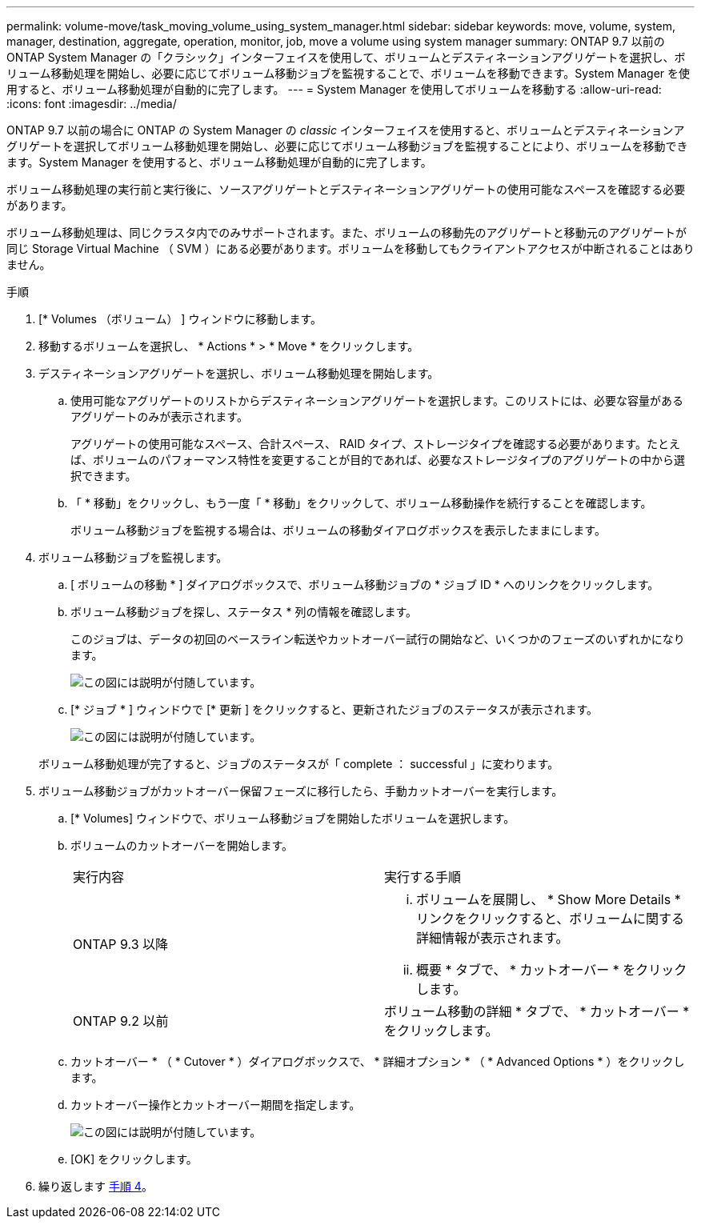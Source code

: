 ---
permalink: volume-move/task_moving_volume_using_system_manager.html 
sidebar: sidebar 
keywords: move, volume, system, manager, destination, aggregate, operation, monitor, job, move a volume using system manager 
summary: ONTAP 9.7 以前の ONTAP System Manager の「クラシック」インターフェイスを使用して、ボリュームとデスティネーションアグリゲートを選択し、ボリューム移動処理を開始し、必要に応じてボリューム移動ジョブを監視することで、ボリュームを移動できます。System Manager を使用すると、ボリューム移動処理が自動的に完了します。 
---
= System Manager を使用してボリュームを移動する
:allow-uri-read: 
:icons: font
:imagesdir: ../media/


[role="lead"]
ONTAP 9.7 以前の場合に ONTAP の System Manager の _classic_ インターフェイスを使用すると、ボリュームとデスティネーションアグリゲートを選択してボリューム移動処理を開始し、必要に応じてボリューム移動ジョブを監視することにより、ボリュームを移動できます。System Manager を使用すると、ボリューム移動処理が自動的に完了します。

ボリューム移動処理の実行前と実行後に、ソースアグリゲートとデスティネーションアグリゲートの使用可能なスペースを確認する必要があります。

ボリューム移動処理は、同じクラスタ内でのみサポートされます。また、ボリュームの移動先のアグリゲートと移動元のアグリゲートが同じ Storage Virtual Machine （ SVM ）にある必要があります。ボリュームを移動してもクライアントアクセスが中断されることはありません。

.手順
. [* Volumes （ボリューム） ] ウィンドウに移動します。
. 移動するボリュームを選択し、 * Actions * > * Move * をクリックします。
. デスティネーションアグリゲートを選択し、ボリューム移動処理を開始します。
+
.. 使用可能なアグリゲートのリストからデスティネーションアグリゲートを選択します。このリストには、必要な容量があるアグリゲートのみが表示されます。
+
アグリゲートの使用可能なスペース、合計スペース、 RAID タイプ、ストレージタイプを確認する必要があります。たとえば、ボリュームのパフォーマンス特性を変更することが目的であれば、必要なストレージタイプのアグリゲートの中から選択できます。

.. 「 * 移動」をクリックし、もう一度「 * 移動」をクリックして、ボリューム移動操作を続行することを確認します。
+
ボリューム移動ジョブを監視する場合は、ボリュームの移動ダイアログボックスを表示したままにします。



. [[step4-monitor]] ボリューム移動ジョブを監視します。
+
.. [ ボリュームの移動 * ] ダイアログボックスで、ボリューム移動ジョブの * ジョブ ID * へのリンクをクリックします。
.. ボリューム移動ジョブを探し、ステータス * 列の情報を確認します。
+
このジョブは、データの初回のベースライン転送やカットオーバー試行の開始など、いくつかのフェーズのいずれかになります。

+
image::../media/volume_move_3_job_cutover.gif[この図には説明が付随しています。]

.. [* ジョブ * ] ウィンドウで [* 更新 ] をクリックすると、更新されたジョブのステータスが表示されます。
+
image::../media/volume_move_4_job_is_successful.gif[この図には説明が付随しています。]

+
ボリューム移動処理が完了すると、ジョブのステータスが「 complete ： successful 」に変わります。



. ボリューム移動ジョブがカットオーバー保留フェーズに移行したら、手動カットオーバーを実行します。
+
.. [* Volumes] ウィンドウで、ボリューム移動ジョブを開始したボリュームを選択します。
.. ボリュームのカットオーバーを開始します。
+
|===


| 実行内容 | 実行する手順 


 a| 
ONTAP 9.3 以降
 a| 
... ボリュームを展開し、 * Show More Details * リンクをクリックすると、ボリュームに関する詳細情報が表示されます。
... 概要 * タブで、 * カットオーバー * をクリックします。




 a| 
ONTAP 9.2 以前
 a| 
ボリューム移動の詳細 * タブで、 * カットオーバー * をクリックします。

|===
.. カットオーバー * （ * Cutover * ）ダイアログボックスで、 * 詳細オプション * （ * Advanced Options * ）をクリックします。
.. カットオーバー操作とカットオーバー期間を指定します。
+
image::../media/vol_move_cutover.gif[この図には説明が付随しています。]

.. [OK] をクリックします。


. 繰り返します <<step4-monitor,手順 4>>。

